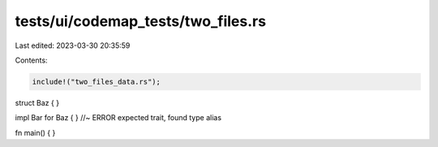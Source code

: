 tests/ui/codemap_tests/two_files.rs
===================================

Last edited: 2023-03-30 20:35:59

Contents:

.. code-block:: rs

    include!("two_files_data.rs");

struct Baz { }

impl Bar for Baz { } //~ ERROR expected trait, found type alias

fn main() { }


